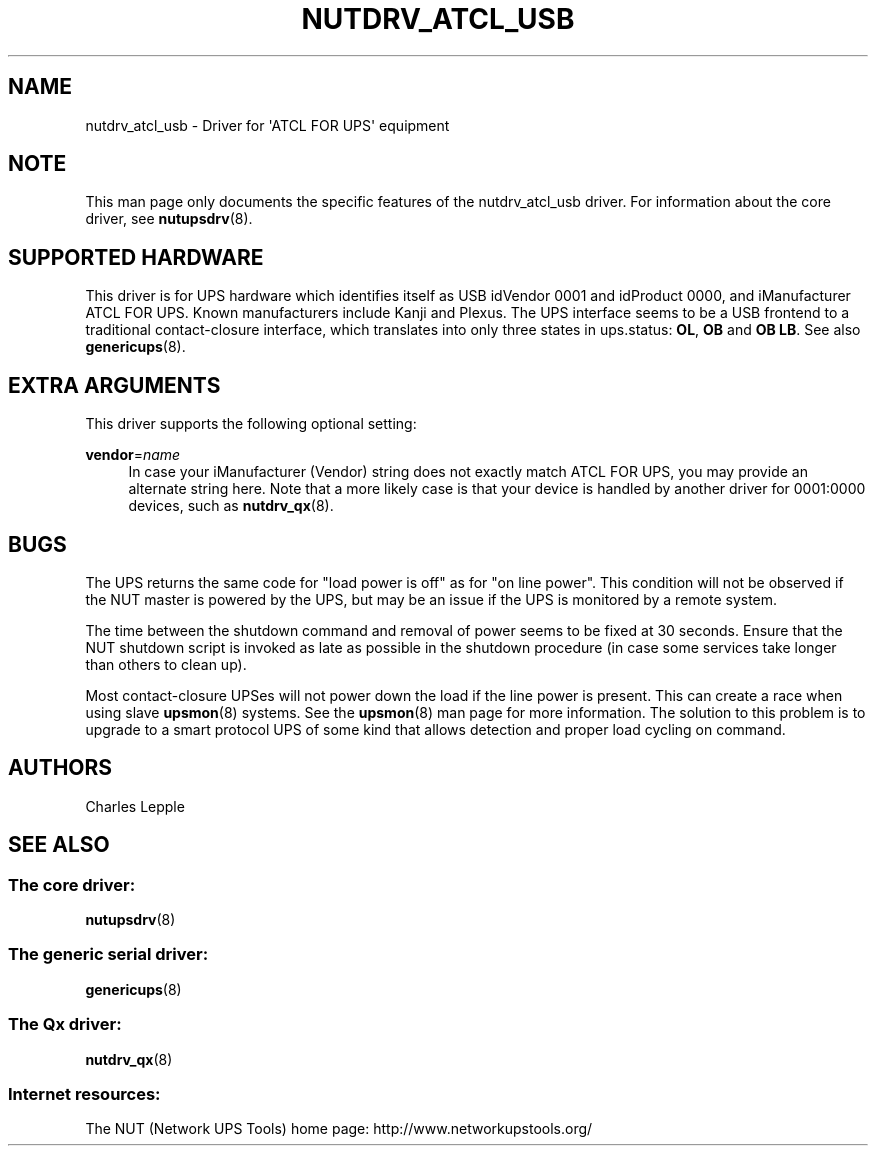 '\" t
.\"     Title: nutdrv_atcl_usb
.\"    Author: [see the "AUTHORS" section]
.\" Generator: DocBook XSL Stylesheets v1.78.1 <http://docbook.sf.net/>
.\"      Date: 04/17/2015
.\"    Manual: NUT Manual
.\"    Source: Network UPS Tools 2.7.3
.\"  Language: English
.\"
.TH "NUTDRV_ATCL_USB" "8" "04/17/2015" "Network UPS Tools 2\&.7\&.3" "NUT Manual"
.\" -----------------------------------------------------------------
.\" * Define some portability stuff
.\" -----------------------------------------------------------------
.\" ~~~~~~~~~~~~~~~~~~~~~~~~~~~~~~~~~~~~~~~~~~~~~~~~~~~~~~~~~~~~~~~~~
.\" http://bugs.debian.org/507673
.\" http://lists.gnu.org/archive/html/groff/2009-02/msg00013.html
.\" ~~~~~~~~~~~~~~~~~~~~~~~~~~~~~~~~~~~~~~~~~~~~~~~~~~~~~~~~~~~~~~~~~
.ie \n(.g .ds Aq \(aq
.el       .ds Aq '
.\" -----------------------------------------------------------------
.\" * set default formatting
.\" -----------------------------------------------------------------
.\" disable hyphenation
.nh
.\" disable justification (adjust text to left margin only)
.ad l
.\" -----------------------------------------------------------------
.\" * MAIN CONTENT STARTS HERE *
.\" -----------------------------------------------------------------
.SH "NAME"
nutdrv_atcl_usb \- Driver for \*(AqATCL FOR UPS\*(Aq equipment
.SH "NOTE"
.sp
This man page only documents the specific features of the nutdrv_atcl_usb driver\&. For information about the core driver, see \fBnutupsdrv\fR(8)\&.
.SH "SUPPORTED HARDWARE"
.sp
This driver is for UPS hardware which identifies itself as USB idVendor 0001 and idProduct 0000, and iManufacturer ATCL FOR UPS\&. Known manufacturers include Kanji and Plexus\&. The UPS interface seems to be a USB frontend to a traditional contact\-closure interface, which translates into only three states in ups\&.status: \fBOL\fR, \fBOB\fR and \fBOB LB\fR\&. See also \fBgenericups\fR(8)\&.
.SH "EXTRA ARGUMENTS"
.sp
This driver supports the following optional setting:
.PP
\fBvendor\fR=\fIname\fR
.RS 4
In case your iManufacturer (Vendor) string does not exactly match
ATCL FOR UPS, you may provide an alternate string here\&. Note that a more likely case is that your device is handled by another driver for
0001:0000
devices, such as
\fBnutdrv_qx\fR(8)\&.
.RE
.SH "BUGS"
.sp
The UPS returns the same code for "load power is off" as for "on line power"\&. This condition will not be observed if the NUT master is powered by the UPS, but may be an issue if the UPS is monitored by a remote system\&.
.sp
The time between the shutdown command and removal of power seems to be fixed at 30 seconds\&. Ensure that the NUT shutdown script is invoked as late as possible in the shutdown procedure (in case some services take longer than others to clean up)\&.
.sp
Most contact\-closure UPSes will not power down the load if the line power is present\&. This can create a race when using slave \fBupsmon\fR(8) systems\&. See the \fBupsmon\fR(8) man page for more information\&. The solution to this problem is to upgrade to a smart protocol UPS of some kind that allows detection and proper load cycling on command\&.
.SH "AUTHORS"
.sp
Charles Lepple
.SH "SEE ALSO"
.SS "The core driver:"
.sp
\fBnutupsdrv\fR(8)
.SS "The generic serial driver:"
.sp
\fBgenericups\fR(8)
.SS "The Qx driver:"
.sp
\fBnutdrv_qx\fR(8)
.SS "Internet resources:"
.sp
The NUT (Network UPS Tools) home page: http://www\&.networkupstools\&.org/
